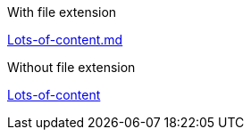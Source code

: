 With file extension

link:./Lots-of-content.md[Lots-of-content.md]

Without file extension

link:./Lots-of-content[Lots-of-content]
